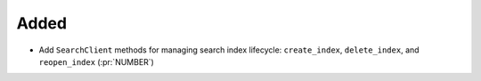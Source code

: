 Added
~~~~~

- Add ``SearchClient`` methods for managing search index lifecycle:
  ``create_index``, ``delete_index``, and ``reopen_index`` (:pr:`NUMBER`)
